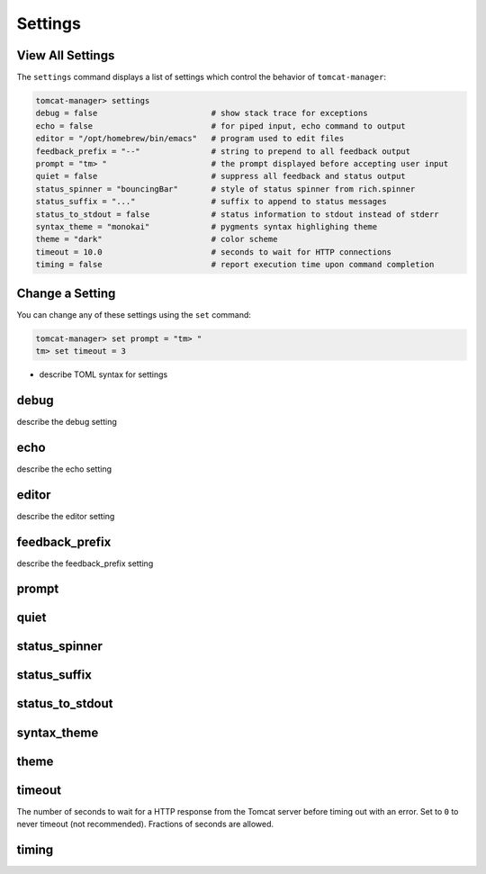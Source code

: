 Settings
========

View All Settings
-----------------

The ``settings`` command displays a list of settings which control the behavior
of ``tomcat-manager``:

.. code-block:: text

  tomcat-manager> settings
  debug = false                        # show stack trace for exceptions
  echo = false                         # for piped input, echo command to output
  editor = "/opt/homebrew/bin/emacs"   # program used to edit files
  feedback_prefix = "--"               # string to prepend to all feedback output
  prompt = "tm> "                      # the prompt displayed before accepting user input
  quiet = false                        # suppress all feedback and status output
  status_spinner = "bouncingBar"       # style of status spinner from rich.spinner
  status_suffix = "..."                # suffix to append to status messages
  status_to_stdout = false             # status information to stdout instead of stderr
  syntax_theme = "monokai"             # pygments syntax highlighing theme
  theme = "dark"                       # color scheme
  timeout = 10.0                       # seconds to wait for HTTP connections
  timing = false                       # report execution time upon command completion


Change a Setting
----------------

You can change any of these settings using the ``set`` command:

.. code-block:: text

  tomcat-manager> set prompt = "tm> "
  tm> set timeout = 3

* describe TOML syntax for settings


debug
-----

describe the debug setting


echo
----

describe the echo setting

editor
------

describe the editor setting

feedback_prefix
---------------

describe the feedback_prefix setting

prompt
------


quiet
-----


status_spinner
--------------


status_suffix
-------------


status_to_stdout
----------------


syntax_theme
------------


theme
-----



timeout
-------

The number of seconds to wait for a HTTP response from the Tomcat server before timing
out with an error. Set to ``0`` to never timeout (not recommended). Fractions of
seconds are allowed.


timing
------

